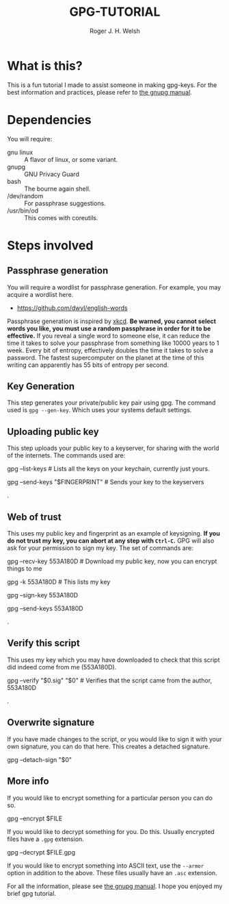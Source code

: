 #+TITLE: GPG-TUTORIAL
#+AUTHOR: Roger J. H. Welsh
#+EMAIL: rjhwelsh@gmail.com

* What is this?
This is a fun tutorial I made to assist someone in making gpg-keys.
For the best information and practices, please refer to [[https://www.gnupg.org/gph/en/manual.html][the gnupg manual]].

* Dependencies
You will require:
 - gnu linux :: A flavor of linux, or some variant.
 - gnupg :: GNU Privacy Guard
 - bash :: The bourne again shell.
 - /dev/random :: For passphrase suggestions.
 - /usr/bin/od :: This comes with coreutils.

* Steps involved
** Passphrase generation
 You will require a wordlist for passphrase generation.
 For example, you may acquire a wordlist here.
	- [[https://github.com/dwyl/english-words][https://github.com/dwyl/english-words]]

 Passphrase generation is inspired by [[https://xkcd.com/936/][xkcd]]. *Be warned, you cannot select words
 you like, you must use a random passphrase in order for it to be effective.* If
 you reveal a single word to someone else, it can reduce the time it takes to
 solve your passphrase from something like 10000 years to 1 week. Every bit of
 entropy, effectively doubles the time it takes to solve a password. The fastest
 supercomputer on the planet at the time of this writing can apparently has 55
 bits of entropy per second.
** Key Generation
 This step generates your private/public key pair using gpg. The command used is
 =gpg --gen-key=. Which uses your systems default settings.
** Uploading public key
 This step uploads your public key to a keyserver, for sharing with the world of
 the internets. The commands used are:
#+BEGIN_EXAMPLE sh
gpg --list-keys # Lists all the keys on your keychain, currently just yours.
# The last 8 chars of your fingerprint form your shorthand crypto-signature.
gpg --send-keys "$FINGERPRINT" # Sends your key to the keyservers
#+END_EXAMPLE
.
** Web of trust
 This uses my public key and fingerprint as an example of keysigning.
 *If you do not trust my key, you can abort at any step with =Ctrl-C=.*
 GPG will also ask for your permission to sign my key.
 The set of commands are:
#+BEGIN_EXAMPLE sh
gpg --recv-key 553A180D # Download my public key, now you can encrypt things to me
# Verify that my fingerprint matches 2FCB9E31EA77CDECA3AE5DD7D54CC777553A180D
gpg -k 553A180D # This lists my key
# If you trust that this is indeed me, you can sign my key
# If you don't trust me, don't sign my key. Ctrl-C to abort.
# Or select N and quit to abort
gpg --sign-key 553A180D
# After signing my key, you can upload it back to the keyserver
# along with your signature.
gpg --send-keys 553A180D
#+END_EXAMPLE
.
** Verify this script
This uses my key which you may have downloaded to check that this script did
indeed come from me (553A180D).
#+BEGIN_EXAMPLE sh
gpg --verify "$0.sig" "$0" # Verifies that the script came from the author, 553A180D
#+END_EXAMPLE
.
** Overwrite signature
If you have made changes to the script, or you would like to sign it with your
own signature, you can do that here. This creates a detached signature.
#+BEGIN_EXAMPLE sh
gpg --detach-sign "$0"
#+END_EXAMPLE
** More info
If you would like to encrypt something for a particular person you can
do so.
#+BEGIN_EXAMPLE sh
gpg --encrypt $FILE
#+END_EXAMPLE
If you would like to decrypt something for you. Do this.
Usually encrypted files have a =.gpg= extension.
#+BEGIN_EXAMPLE sh
gpg --decrypt $FILE.gpg
#+END_EXAMPLE
If you would like to encrypt something into ASCII text, use the =--armor=
option in addition to the above. These files usually have an =.asc= extension.

For all the information, please see [[https://www.gnupg.org/gph/en/manual.html][the gnupg manual]].
I hope you enjoyed my brief gpg tutorial.
